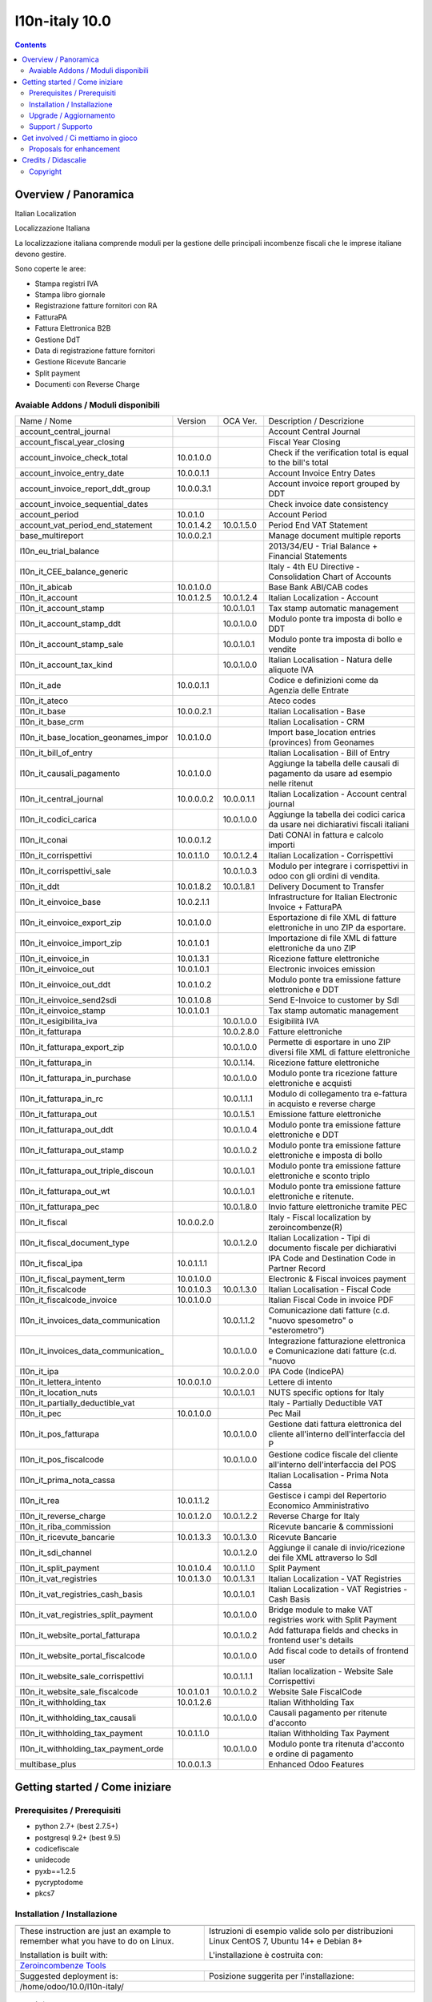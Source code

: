 
================================
|Zeroincombenze| l10n-italy 10.0
================================
|Build Status| |Codecov Status| |license gpl| |Try Me|


.. contents::


Overview / Panoramica
=====================

|en| Italian Localization

|it| Localizzazione Italiana

La localizzazione italiana comprende moduli per la gestione delle principali
incombenze fiscali che le imprese italiane devono gestire.

Sono coperte le aree:

* Stampa registri IVA
* Stampa libro giornale
* Registrazione fatture fornitori con RA
* FatturaPA
* Fattura Elettronica B2B
* Gestione DdT
* Data di registrazione fatture fornitori
* Gestione Ricevute Bancarie
* Split payment
* Documenti con Reverse Charge

Avaiable Addons / Moduli disponibili
------------------------------------

+--------------------------------------+------------+------------+----------------------------------------------------------------------------------+
| Name / Nome                          | Version    | OCA Ver.   | Description / Descrizione                                                        |
+--------------------------------------+------------+------------+----------------------------------------------------------------------------------+
| account_central_journal              | |no_check| | |halt|     | Account Central Journal                                                          |
+--------------------------------------+------------+------------+----------------------------------------------------------------------------------+
| account_fiscal_year_closing          | |halt|     | |no_check| | Fiscal Year Closing                                                              |
+--------------------------------------+------------+------------+----------------------------------------------------------------------------------+
| account_invoice_check_total          | 10.0.1.0.0 | |no_check| |  Check if the verification total is equal to the bill's total                    |
+--------------------------------------+------------+------------+----------------------------------------------------------------------------------+
| account_invoice_entry_date           | 10.0.0.1.1 | |halt|     | Account Invoice Entry Dates                                                      |
+--------------------------------------+------------+------------+----------------------------------------------------------------------------------+
| account_invoice_report_ddt_group     | 10.0.0.3.1 | |same|     | Account invoice report grouped by DDT                                            |
+--------------------------------------+------------+------------+----------------------------------------------------------------------------------+
| account_invoice_sequential_dates     | |halt|     | |halt|     | Check invoice date consistency                                                   |
+--------------------------------------+------------+------------+----------------------------------------------------------------------------------+
| account_period                       | 10.0.1.0   | |no_check| | Account Period                                                                   |
+--------------------------------------+------------+------------+----------------------------------------------------------------------------------+
| account_vat_period_end_statement     | 10.0.1.4.2 | 10.0.1.5.0 | Period End VAT Statement                                                         |
+--------------------------------------+------------+------------+----------------------------------------------------------------------------------+
| base_multireport                     | 10.0.0.2.1 | |no_check| | Manage document multiple reports                                                 |
+--------------------------------------+------------+------------+----------------------------------------------------------------------------------+
| l10n_eu_trial_balance                | |halt|     | |no_check| | 2013/34/EU - Trial Balance + Financial Statements                                |
+--------------------------------------+------------+------------+----------------------------------------------------------------------------------+
| l10n_it_CEE_balance_generic          | |halt|     | |halt|     | Italy - 4th EU Directive - Consolidation Chart of Accounts                       |
+--------------------------------------+------------+------------+----------------------------------------------------------------------------------+
| l10n_it_abicab                       | 10.0.1.0.0 | |same|     | Base Bank ABI/CAB codes                                                          |
+--------------------------------------+------------+------------+----------------------------------------------------------------------------------+
| l10n_it_account                      | 10.0.1.2.5 | 10.0.1.2.4 | Italian Localization - Account                                                   |
+--------------------------------------+------------+------------+----------------------------------------------------------------------------------+
| l10n_it_account_stamp                | |no_check| | 10.0.1.0.1 | Tax stamp automatic management                                                   |
+--------------------------------------+------------+------------+----------------------------------------------------------------------------------+
| l10n_it_account_stamp_ddt            | |no_check| | 10.0.1.0.0 | Modulo ponte tra imposta di bollo e DDT                                          |
+--------------------------------------+------------+------------+----------------------------------------------------------------------------------+
| l10n_it_account_stamp_sale           | |no_check| | 10.0.1.0.1 | Modulo ponte tra imposta di bollo e vendite                                      |
+--------------------------------------+------------+------------+----------------------------------------------------------------------------------+
| l10n_it_account_tax_kind             | |no_check| | 10.0.1.0.0 | Italian Localisation - Natura delle aliquote IVA                                 |
+--------------------------------------+------------+------------+----------------------------------------------------------------------------------+
| l10n_it_ade                          | 10.0.0.1.1 | |no_check| | Codice e definizioni come da Agenzia delle Entrate                               |
+--------------------------------------+------------+------------+----------------------------------------------------------------------------------+
| l10n_it_ateco                        | |halt|     | |same|     | Ateco codes                                                                      |
+--------------------------------------+------------+------------+----------------------------------------------------------------------------------+
| l10n_it_base                         | 10.0.0.2.1 | |no_check| | Italian Localisation - Base                                                      |
+--------------------------------------+------------+------------+----------------------------------------------------------------------------------+
| l10n_it_base_crm                     | |halt|     | |halt|     | Italian Localisation - CRM                                                       |
+--------------------------------------+------------+------------+----------------------------------------------------------------------------------+
| l10n_it_base_location_geonames_impor | 10.0.1.0.0 | |same|     | Import base_location entries (provinces) from Geonames                           |
+--------------------------------------+------------+------------+----------------------------------------------------------------------------------+
| l10n_it_bill_of_entry                | |halt|     | |halt|     | Italian Localisation - Bill of Entry                                             |
+--------------------------------------+------------+------------+----------------------------------------------------------------------------------+
| l10n_it_causali_pagamento            | 10.0.1.0.0 | |same|     | Aggiunge la tabella delle causali di pagamento da usare ad esempio nelle ritenut |
+--------------------------------------+------------+------------+----------------------------------------------------------------------------------+
| l10n_it_central_journal              | 10.0.0.0.2 | 10.0.0.1.1 | Italian Localization - Account central journal                                   |
+--------------------------------------+------------+------------+----------------------------------------------------------------------------------+
| l10n_it_codici_carica                | |no_check| | 10.0.1.0.0 | Aggiunge la tabella dei codici carica da usare nei dichiarativi fiscali italiani |
+--------------------------------------+------------+------------+----------------------------------------------------------------------------------+
| l10n_it_conai                        | 10.0.0.1.2 | |no_check| | Dati CONAI in fattura e calcolo importi                                          |
+--------------------------------------+------------+------------+----------------------------------------------------------------------------------+
| l10n_it_corrispettivi                | 10.0.1.1.0 | 10.0.1.2.4 | Italian Localization - Corrispettivi                                             |
+--------------------------------------+------------+------------+----------------------------------------------------------------------------------+
| l10n_it_corrispettivi_sale           | |no_check| | 10.0.1.0.3 | Modulo per integrare i corrispettivi in odoo con gli ordini di vendita.          |
+--------------------------------------+------------+------------+----------------------------------------------------------------------------------+
| l10n_it_ddt                          | 10.0.1.8.2 | 10.0.1.8.1 | Delivery Document to Transfer                                                    |
+--------------------------------------+------------+------------+----------------------------------------------------------------------------------+
| l10n_it_einvoice_base                | 10.0.2.1.1 | |no_check| | Infrastructure for Italian Electronic Invoice + FatturaPA                        |
+--------------------------------------+------------+------------+----------------------------------------------------------------------------------+
| l10n_it_einvoice_export_zip          | 10.0.1.0.0 | |no_check| | Esportazione di file XML di fatture elettroniche in uno ZIP da esportare.        |
+--------------------------------------+------------+------------+----------------------------------------------------------------------------------+
| l10n_it_einvoice_import_zip          | 10.0.1.0.1 | |no_check| | Importazione di file XML di fatture elettroniche da uno ZIP                      |
+--------------------------------------+------------+------------+----------------------------------------------------------------------------------+
| l10n_it_einvoice_in                  | 10.0.1.3.1 | |no_check| | Ricezione fatture elettroniche                                                   |
+--------------------------------------+------------+------------+----------------------------------------------------------------------------------+
| l10n_it_einvoice_out                 | 10.0.1.0.1 | |no_check| | Electronic invoices emission                                                     |
+--------------------------------------+------------+------------+----------------------------------------------------------------------------------+
| l10n_it_einvoice_out_ddt             | 10.0.1.0.2 | |no_check| | Modulo ponte tra emissione fatture elettroniche e DDT                            |
+--------------------------------------+------------+------------+----------------------------------------------------------------------------------+
| l10n_it_einvoice_send2sdi            | 10.0.1.0.8 | |no_check| | Send E-Invoice to customer by SdI                                                |
+--------------------------------------+------------+------------+----------------------------------------------------------------------------------+
| l10n_it_einvoice_stamp               | 10.0.1.0.1 | |no_check| | Tax stamp automatic management                                                   |
+--------------------------------------+------------+------------+----------------------------------------------------------------------------------+
| l10n_it_esigibilita_iva              | |no_check| | 10.0.1.0.0 | Esigibilità IVA                                                                  |
+--------------------------------------+------------+------------+----------------------------------------------------------------------------------+
| l10n_it_fatturapa                    | |no_check| | 10.0.2.8.0 | Fatture elettroniche                                                             |
+--------------------------------------+------------+------------+----------------------------------------------------------------------------------+
| l10n_it_fatturapa_export_zip         | |no_check| | 10.0.1.0.0 | Permette di esportare in uno ZIP diversi file XML di fatture elettroniche        |
+--------------------------------------+------------+------------+----------------------------------------------------------------------------------+
| l10n_it_fatturapa_in                 | |no_check| | 10.0.1.14. | Ricezione fatture elettroniche                                                   |
+--------------------------------------+------------+------------+----------------------------------------------------------------------------------+
| l10n_it_fatturapa_in_purchase        | |no_check| | 10.0.1.0.0 | Modulo ponte tra ricezione fatture elettroniche e acquisti                       |
+--------------------------------------+------------+------------+----------------------------------------------------------------------------------+
| l10n_it_fatturapa_in_rc              | |no_check| | 10.0.1.1.1 | Modulo di collegamento tra e-fattura in acquisto e reverse charge                |
+--------------------------------------+------------+------------+----------------------------------------------------------------------------------+
| l10n_it_fatturapa_out                | |no_check| | 10.0.1.5.1 | Emissione fatture elettroniche                                                   |
+--------------------------------------+------------+------------+----------------------------------------------------------------------------------+
| l10n_it_fatturapa_out_ddt            | |no_check| | 10.0.1.0.4 | Modulo ponte tra emissione fatture elettroniche e DDT                            |
+--------------------------------------+------------+------------+----------------------------------------------------------------------------------+
| l10n_it_fatturapa_out_stamp          | |no_check| | 10.0.1.0.2 | Modulo ponte tra emissione fatture elettroniche e imposta di bollo               |
+--------------------------------------+------------+------------+----------------------------------------------------------------------------------+
| l10n_it_fatturapa_out_triple_discoun | |no_check| | 10.0.1.0.1 | Modulo ponte tra emissione fatture elettroniche e sconto triplo                  |
+--------------------------------------+------------+------------+----------------------------------------------------------------------------------+
| l10n_it_fatturapa_out_wt             | |no_check| | 10.0.1.0.1 | Modulo ponte tra emissione fatture elettroniche e ritenute.                      |
+--------------------------------------+------------+------------+----------------------------------------------------------------------------------+
| l10n_it_fatturapa_pec                | |no_check| | 10.0.1.8.0 | Invio fatture elettroniche tramite PEC                                           |
+--------------------------------------+------------+------------+----------------------------------------------------------------------------------+
| l10n_it_fiscal                       | 10.0.0.2.0 | |no_check| | Italy - Fiscal localization by zeroincombenze(R)                                 |
+--------------------------------------+------------+------------+----------------------------------------------------------------------------------+
| l10n_it_fiscal_document_type         | |no_check| | 10.0.1.2.0 | Italian Localization - Tipi di documento fiscale per dichiarativi                |
+--------------------------------------+------------+------------+----------------------------------------------------------------------------------+
| l10n_it_fiscal_ipa                   | 10.0.1.1.1 | |no_check| | IPA Code and Destination Code in Partner Record                                  |
+--------------------------------------+------------+------------+----------------------------------------------------------------------------------+
| l10n_it_fiscal_payment_term          | 10.0.1.0.0 | |same|     | Electronic & Fiscal invoices payment                                             |
+--------------------------------------+------------+------------+----------------------------------------------------------------------------------+
| l10n_it_fiscalcode                   | 10.0.1.0.3 | 10.0.1.3.0 | Italian Localisation - Fiscal Code                                               |
+--------------------------------------+------------+------------+----------------------------------------------------------------------------------+
| l10n_it_fiscalcode_invoice           | 10.0.1.0.0 | |same|     | Italian Fiscal Code in invoice PDF                                               |
+--------------------------------------+------------+------------+----------------------------------------------------------------------------------+
| l10n_it_invoices_data_communication  | |no_check| | 10.0.1.1.2 | Comunicazione dati fatture (c.d. "nuovo spesometro" o "esterometro")             |
+--------------------------------------+------------+------------+----------------------------------------------------------------------------------+
| l10n_it_invoices_data_communication_ | |no_check| | 10.0.1.0.0 | Integrazione fatturazione elettronica e Comunicazione dati fatture (c.d. "nuovo  |
+--------------------------------------+------------+------------+----------------------------------------------------------------------------------+
| l10n_it_ipa                          | |no_check| | 10.0.2.0.0 | IPA Code (IndicePA)                                                              |
+--------------------------------------+------------+------------+----------------------------------------------------------------------------------+
| l10n_it_lettera_intento              | 10.0.0.1.0 | |no_check| | Lettere di intento                                                               |
+--------------------------------------+------------+------------+----------------------------------------------------------------------------------+
| l10n_it_location_nuts                | |no_check| | 10.0.1.0.1 | NUTS specific options for Italy                                                  |
+--------------------------------------+------------+------------+----------------------------------------------------------------------------------+
| l10n_it_partially_deductible_vat     | |halt|     | |halt|     | Italy - Partially Deductible VAT                                                 |
+--------------------------------------+------------+------------+----------------------------------------------------------------------------------+
| l10n_it_pec                          | 10.0.1.0.0 | |same|     | Pec Mail                                                                         |
+--------------------------------------+------------+------------+----------------------------------------------------------------------------------+
| l10n_it_pos_fatturapa                | |no_check| | 10.0.1.0.0 | Gestione dati fattura elettronica del cliente all'interno dell'interfaccia del P |
+--------------------------------------+------------+------------+----------------------------------------------------------------------------------+
| l10n_it_pos_fiscalcode               | |no_check| | 10.0.1.0.0 | Gestione codice fiscale del cliente all'interno dell'interfaccia del POS         |
+--------------------------------------+------------+------------+----------------------------------------------------------------------------------+
| l10n_it_prima_nota_cassa             | |halt|     | |halt|     | Italian Localisation - Prima Nota Cassa                                          |
+--------------------------------------+------------+------------+----------------------------------------------------------------------------------+
| l10n_it_rea                          | 10.0.1.1.2 | |same|     | Gestisce i campi del Repertorio Economico Amministrativo                         |
+--------------------------------------+------------+------------+----------------------------------------------------------------------------------+
| l10n_it_reverse_charge               | 10.0.1.2.0 | 10.0.1.2.2 | Reverse Charge for Italy                                                         |
+--------------------------------------+------------+------------+----------------------------------------------------------------------------------+
| l10n_it_riba_commission              | |halt|     | |same|     | Ricevute bancarie & commissioni                                                  |
+--------------------------------------+------------+------------+----------------------------------------------------------------------------------+
| l10n_it_ricevute_bancarie            | 10.0.1.3.3 | 10.0.1.3.0 | Ricevute Bancarie                                                                |
+--------------------------------------+------------+------------+----------------------------------------------------------------------------------+
| l10n_it_sdi_channel                  | |no_check| | 10.0.1.2.0 | Aggiunge il canale di invio/ricezione dei file XML attraverso lo SdI             |
+--------------------------------------+------------+------------+----------------------------------------------------------------------------------+
| l10n_it_split_payment                | 10.0.1.0.4 | 10.0.1.1.0 | Split Payment                                                                    |
+--------------------------------------+------------+------------+----------------------------------------------------------------------------------+
| l10n_it_vat_registries               | 10.0.1.3.0 | 10.0.1.3.1 | Italian Localization - VAT Registries                                            |
+--------------------------------------+------------+------------+----------------------------------------------------------------------------------+
| l10n_it_vat_registries_cash_basis    | |halt|     | 10.0.1.0.1 | Italian Localization - VAT Registries - Cash Basis                               |
+--------------------------------------+------------+------------+----------------------------------------------------------------------------------+
| l10n_it_vat_registries_split_payment | |no_check| | 10.0.1.0.0 | Bridge module to make VAT registries work with Split Payment                     |
+--------------------------------------+------------+------------+----------------------------------------------------------------------------------+
| l10n_it_website_portal_fatturapa     | |no_check| | 10.0.1.0.2 | Add fatturapa fields and checks in frontend user's details                       |
+--------------------------------------+------------+------------+----------------------------------------------------------------------------------+
| l10n_it_website_portal_fiscalcode    | |no_check| | 10.0.1.0.0 | Add fiscal code to details of frontend user                                      |
+--------------------------------------+------------+------------+----------------------------------------------------------------------------------+
| l10n_it_website_sale_corrispettivi   | |halt|     | 10.0.1.1.1 | Italian localization - Website Sale Corrispettivi                                |
+--------------------------------------+------------+------------+----------------------------------------------------------------------------------+
| l10n_it_website_sale_fiscalcode      | 10.0.1.0.1 | 10.0.1.0.2 | Website Sale FiscalCode                                                          |
+--------------------------------------+------------+------------+----------------------------------------------------------------------------------+
| l10n_it_withholding_tax              | 10.0.1.2.6 | |same|     | Italian Withholding Tax                                                          |
+--------------------------------------+------------+------------+----------------------------------------------------------------------------------+
| l10n_it_withholding_tax_causali      | |no_check| | 10.0.1.0.0 | Causali pagamento per ritenute d'acconto                                         |
+--------------------------------------+------------+------------+----------------------------------------------------------------------------------+
| l10n_it_withholding_tax_payment      | 10.0.1.1.0 | |same|     | Italian Withholding Tax Payment                                                  |
+--------------------------------------+------------+------------+----------------------------------------------------------------------------------+
| l10n_it_withholding_tax_payment_orde | |no_check| | 10.0.1.0.0 | Modulo ponte tra ritenuta d'acconto e ordine di pagamento                        |
+--------------------------------------+------------+------------+----------------------------------------------------------------------------------+
| multibase_plus                       | 10.0.0.1.3 | |no_check| | Enhanced Odoo Features                                                           |
+--------------------------------------+------------+------------+----------------------------------------------------------------------------------+




Getting started / Come iniziare
===============================

|Try Me|


Prerequisites / Prerequisiti
----------------------------


* python 2.7+ (best 2.7.5+)
* postgresql 9.2+ (best 9.5)
* codicefiscale
* unidecode
* pyxb==1.2.5
* pycryptodome
* pkcs7


Installation / Installazione
----------------------------


+---------------------------------+------------------------------------------+
| |en|                            | |it|                                     |
+---------------------------------+------------------------------------------+
| These instruction are just an   | Istruzioni di esempio valide solo per    |
| example to remember what        | distribuzioni Linux CentOS 7, Ubuntu 14+ |
| you have to do on Linux.        | e Debian 8+                              |
|                                 |                                          |
| Installation is built with:     | L'installazione è costruita con:         |
+---------------------------------+------------------------------------------+
| `Zeroincombenze Tools <https://github.com/zeroincombenze/tools>`__         |
+---------------------------------+------------------------------------------+
| Suggested deployment is:        | Posizione suggerita per l'installazione: |
+---------------------------------+------------------------------------------+
| /home/odoo/10.0/l10n-italy/                                                |
+----------------------------------------------------------------------------+

::

    cd $HOME
    git clone https://github.com/zeroincombenze/tools.git
    cd ./tools
    ./install_tools.sh -p
    source /opt/odoo/dev/activate_tools
    odoo_install_repository l10n-italy -b 10.0 -O zero
    venv_mgr create /opt/odoo/VENV-10.0 -O 10.0 -DI


Upgrade / Aggiornamento
-----------------------


+---------------------------------+------------------------------------------+
| |en|                            | |it|                                     |
+---------------------------------+------------------------------------------+
| When you want upgrade and you   | Per aggiornare, se avete installato con  |
| installed using above           | le istruzioni di cui sopra:              |
| statements:                     |                                          |
+---------------------------------+------------------------------------------+

::

    odoo_install_repository l10n-italy -b 10.0 -O zero -U
    venv_mgr amend /opt/odoo/VENV-10.0 -O 10.0 -DI
    # Adjust following statements as per your system
    sudo systemctl restart odoo


Support / Supporto
------------------


|Zeroincombenze| This project is mainly maintained by the `SHS-AV s.r.l. <https://www.zeroincombenze.it/>`__



Get involved / Ci mettiamo in gioco
===================================

Bug reports are welcome! You can use the issue tracker to report bugs,
and/or submit pull requests on `GitHub Issues
<https://github.com/zeroincombenze/l10n-italy/issues>`_.

In case of trouble, please check there if your issue has already been reported.

Proposals for enhancement
-------------------------


|en| If you have a proposal to change on oh these modules, you may want to send an email to <cc@shs-av.com> for initial feedback.
An Enhancement Proposal may be submitted if your idea gains ground.

|it| Se hai proposte per migliorare uno dei moduli, puoi inviare una mail a <cc@shs-av.com> per un iniziale contatto.

Credits / Didascalie
====================

Copyright
---------

Odoo is a trademark of `Odoo S.A. <https://www.odoo.com/>`__ (formerly OpenERP)


----------------


|en| **zeroincombenze®** is a trademark of `SHS-AV s.r.l. <https://www.shs-av.com/>`__
which distributes and promotes ready-to-use **Odoo** on own cloud infrastructure.
`Zeroincombenze® distribution of Odoo <https://wiki.zeroincombenze.org/en/Odoo>`__
is mainly designed to cover Italian law and markeplace.

|it| **zeroincombenze®** è un marchio registrato da `SHS-AV s.r.l. <https://www.shs-av.com/>`__
che distribuisce e promuove **Odoo** pronto all'uso sulla propria infrastuttura.
La distribuzione `Zeroincombenze® <https://wiki.zeroincombenze.org/en/Odoo>`__ è progettata per le esigenze del mercato italiano.


|chat_with_us|


|


Last Update / Ultimo aggiornamento: 2020-03-26

.. |Maturity| image:: https://img.shields.io/badge/maturity-Alfa-red.png
    :target: https://odoo-community.org/page/development-status
    :alt: Alfa
.. |Build Status| image:: https://travis-ci.org/zeroincombenze/l10n-italy.svg?branch=10.0
    :target: https://travis-ci.org/zeroincombenze/l10n-italy
    :alt: github.com
.. |license gpl| image:: https://img.shields.io/badge/licence-LGPL--3-7379c3.svg
    :target: http://www.gnu.org/licenses/lgpl-3.0-standalone.html
    :alt: License: LGPL-3
.. |license opl| image:: https://img.shields.io/badge/licence-OPL-7379c3.svg
    :target: https://www.odoo.com/documentation/user/9.0/legal/licenses/licenses.html
    :alt: License: OPL
.. |Coverage Status| image:: https://coveralls.io/repos/github/zeroincombenze/l10n-italy/badge.svg?branch=10.0
    :target: https://coveralls.io/github/zeroincombenze/l10n-italy?branch=10.0
    :alt: Coverage
.. |Codecov Status| image:: https://codecov.io/gh/zeroincombenze/l10n-italy/branch/10.0/graph/badge.svg
    :target: https://codecov.io/gh/zeroincombenze/l10n-italy/branch/10.0
    :alt: Codecov
.. |Tech Doc| image:: https://www.zeroincombenze.it/wp-content/uploads/ci-ct/prd/button-docs-10.svg
    :target: https://wiki.zeroincombenze.org/en/Odoo/10.0/dev
    :alt: Technical Documentation
.. |Help| image:: https://www.zeroincombenze.it/wp-content/uploads/ci-ct/prd/button-help-10.svg
    :target: https://wiki.zeroincombenze.org/it/Odoo/10.0/man
    :alt: Technical Documentation
.. |Try Me| image:: https://www.zeroincombenze.it/wp-content/uploads/ci-ct/prd/button-try-it-10.svg
    :target: https://erp10.zeroincombenze.it
    :alt: Try Me
.. |OCA Codecov| image:: https://codecov.io/gh/OCA/l10n-italy/branch/10.0/graph/badge.svg
    :target: https://codecov.io/gh/OCA/l10n-italy/branch/10.0
    :alt: Codecov
.. |Odoo Italia Associazione| image:: https://www.odoo-italia.org/images/Immagini/Odoo%20Italia%20-%20126x56.png
   :target: https://odoo-italia.org
   :alt: Odoo Italia Associazione
.. |Zeroincombenze| image:: https://avatars0.githubusercontent.com/u/6972555?s=460&v=4
   :target: https://www.zeroincombenze.it/
   :alt: Zeroincombenze
.. |en| image:: https://raw.githubusercontent.com/zeroincombenze/grymb/master/flags/en_US.png
   :target: https://www.facebook.com/Zeroincombenze-Software-gestionale-online-249494305219415/
.. |it| image:: https://raw.githubusercontent.com/zeroincombenze/grymb/master/flags/it_IT.png
   :target: https://www.facebook.com/Zeroincombenze-Software-gestionale-online-249494305219415/
.. |check| image:: https://raw.githubusercontent.com/zeroincombenze/grymb/master/awesome/check.png
.. |no_check| image:: https://raw.githubusercontent.com/zeroincombenze/grymb/master/awesome/no_check.png
.. |menu| image:: https://raw.githubusercontent.com/zeroincombenze/grymb/master/awesome/menu.png
.. |right_do| image:: https://raw.githubusercontent.com/zeroincombenze/grymb/master/awesome/right_do.png
.. |exclamation| image:: https://raw.githubusercontent.com/zeroincombenze/grymb/master/awesome/exclamation.png
.. |warning| image:: https://raw.githubusercontent.com/zeroincombenze/grymb/master/awesome/warning.png
.. |same| image:: https://raw.githubusercontent.com/zeroincombenze/grymb/master/awesome/same.png
.. |late| image:: https://raw.githubusercontent.com/zeroincombenze/grymb/master/awesome/late.png
.. |halt| image:: https://raw.githubusercontent.com/zeroincombenze/grymb/master/awesome/halt.png
.. |info| image:: https://raw.githubusercontent.com/zeroincombenze/grymb/master/awesome/info.png
.. |xml_schema| image:: https://raw.githubusercontent.com/zeroincombenze/grymb/master/certificates/iso/icons/xml-schema.png
   :target: https://github.com/zeroincombenze/grymb/blob/master/certificates/iso/scope/xml-schema.md
.. |DesktopTelematico| image:: https://raw.githubusercontent.com/zeroincombenze/grymb/master/certificates/ade/icons/DesktopTelematico.png
   :target: https://github.com/zeroincombenze/grymb/blob/master/certificates/ade/scope/Desktoptelematico.md
.. |FatturaPA| image:: https://raw.githubusercontent.com/zeroincombenze/grymb/master/certificates/ade/icons/fatturapa.png
   :target: https://github.com/zeroincombenze/grymb/blob/master/certificates/ade/scope/fatturapa.md
.. |chat_with_us| image:: https://www.shs-av.com/wp-content/chat_with_us.gif
   :target: https://tawk.to/85d4f6e06e68dd4e358797643fe5ee67540e408b
